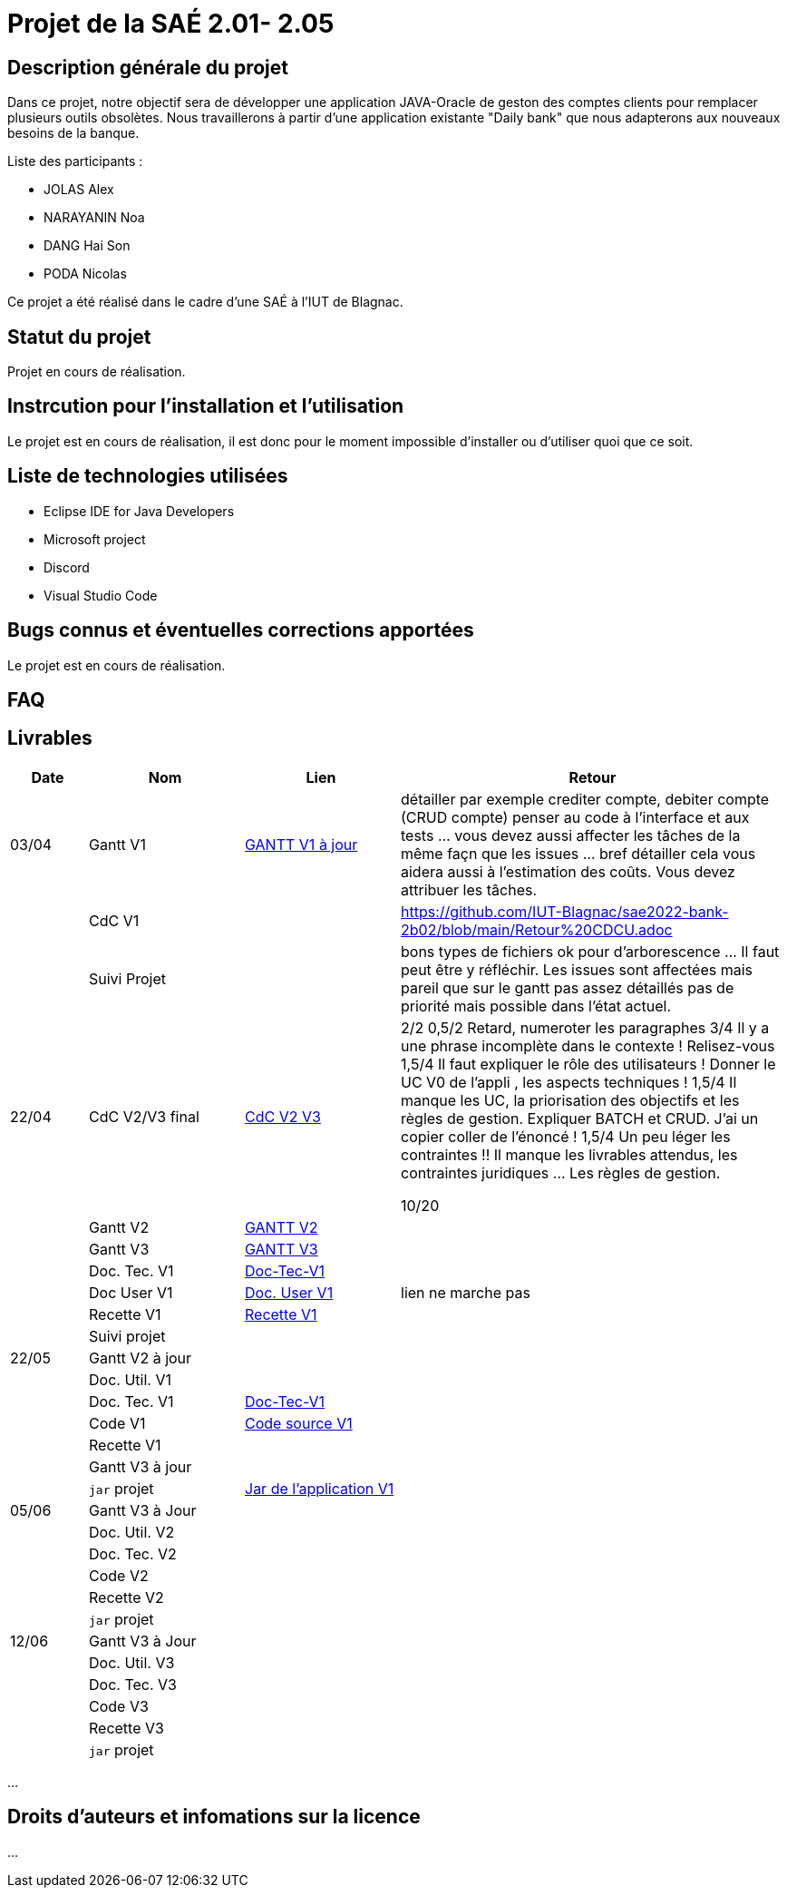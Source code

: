 = Projet de la SAÉ 2.01- 2.05

:toc:

== Description générale du projet 

Dans ce projet, notre objectif sera de développer une application JAVA-Oracle de geston des comptes clients pour remplacer plusieurs outils obsolètes. Nous travaillerons à partir d'une application existante "Daily bank" que nous adapterons aux nouveaux besoins de la banque.

Liste des participants :

* JOLAS Alex
* NARAYANIN Noa
* DANG Hai Son
* PODA Nicolas

Ce projet a été réalisé dans le cadre d'une SAÉ à l'IUT de Blagnac.

== Statut du projet 

Projet en cours de réalisation.


== Instrcution pour l'installation et l'utilisation 

Le projet est en cours de réalisation, il est donc pour le moment impossible d'installer ou d'utiliser quoi que ce soit.

== Liste de technologies utilisées 

* Eclipse IDE for Java Developers
* Microsoft project
* Discord
* Visual Studio Code

== Bugs connus et éventuelles corrections apportées

Le projet est en cours de réalisation.

== FAQ 


== Livrables

[cols="1,2,2,5",options=header]
|===
| Date    | Nom         |  Lien                             | Retour
| 03/04   | Gantt V1    |  https://github.com/IUT-Blagnac/sae2022-bank-2b02/blob/main/documentation/Gantt/GANTT%20V1%20%C3%A0%20jour.pdf[GANTT V1 à jour] |détailler par exemple crediter compte, debiter compte (CRUD compte) penser au code à l'interface et aux tests ... vous devez aussi affecter les tâches de la même façn que les issues ... bref détailler cela vous aidera aussi à l'estimation des coûts. Vous devez attribuer les tâches.
|         | CdC V1      |                                   |   https://github.com/IUT-Blagnac/sae2022-bank-2b02/blob/main/Retour%20CDCU.adoc
|         | Suivi Projet |                                   |    bons types de fichiers ok
pour d'arborescence ... Il faut peut être y réfléchir.   Les issues sont affectées mais pareil que sur le gantt pas assez détaillés pas de priorité mais possible dans l'état actuel.      
| 22/04  | CdC V2/V3 final| https://github.com/IUT-Blagnac/sae2022-bank-2b02/blob/main/CDCU_V2-V3.adoc[CdC V2 V3] |  2/2	
0,5/2	Retard, numeroter les paragraphes
3/4	Il y a une phrase incomplète dans le contexte ! Relisez-vous
1,5/4	Il faut expliquer le rôle des utilisateurs ! Donner le UC V0 de l'appli , les aspects techniques !
1,5/4	Il manque les UC, la priorisation des objectifs et les règles de gestion. Expliquer BATCH et CRUD. J'ai un copier coller de l'énoncé !
1,5/4	Un peu léger les contraintes !! Il manque les livrables attendus, les contraintes juridiques … Les règles de gestion.
	
10/20	

|         | Gantt V2    | https://github.com/IUT-Blagnac/sae2022-bank-2b02/blob/main/Gantt_V2.pdf[GANTT V2] |     
|         | Gantt V3 | https://github.com/IUT-Blagnac/sae2022-bank-2b02/blob/main/Gantt_V3.pdf[GANTT V3]        |     
|         | Doc. Tec. V1 | https://github.com/IUT-Blagnac/sae2022-bank-2b02/blob/main/documentation/Doc-Tec-V1.adoc[Doc-Tec-V1] |    
|         | Doc User V1    | https://github.com/IUT-Blagnac/sae2022-bank-2b02/blob/main/documentation/Doc-User-V1.adoc[Doc. User V1]       |lien ne marche pas
|         | Recette V1  |   https://github.com/IUT-Blagnac/sae2022-bank-2b02/blob/main/Recette-V1.adoc[Recette V1]    | 
|         | Suivi projet|   | 
| 22/05   | Gantt V2  à jour    || 
|         | Doc. Util. V1 |         |         
|         | Doc. Tec. V1 | https://github.com/IUT-Blagnac/sae2022-bank-2b02/blob/main/documentation/Doc-Tec-V1.adoc[Doc-Tec-V1]                 |     
|         | Code V1     | https://github.com/IUT-Blagnac/sae2022-bank-2b02/tree/main/V1[Code source V1]| 
|         | Recette V1 |                      | 
|         | Gantt V3 à jour   || 
|         | `jar` projet | https://github.com/IUT-Blagnac/sae2022-bank-2b02/tree/main/V1[Jar de l'application V1] | 
| 05/06   | Gantt V3 à Jour  |    |  
|         | Doc. Util. V2 |         |           
|         | Doc. Tec. V2 |    |     
|         | Code V2     |                       |
|         | Recette V2  |   |
|         | `jar` projet |     |
|12/06   | Gantt V3 à Jour  |    |  
|         | Doc. Util. V3 |         |           
|         | Doc. Tec. V3 |    |     
|         | Code V3     |                       |
|         | Recette V3  |   |
|         | `jar` projet |     |
|===


...

== Droits d'auteurs et infomations sur la licence

...


